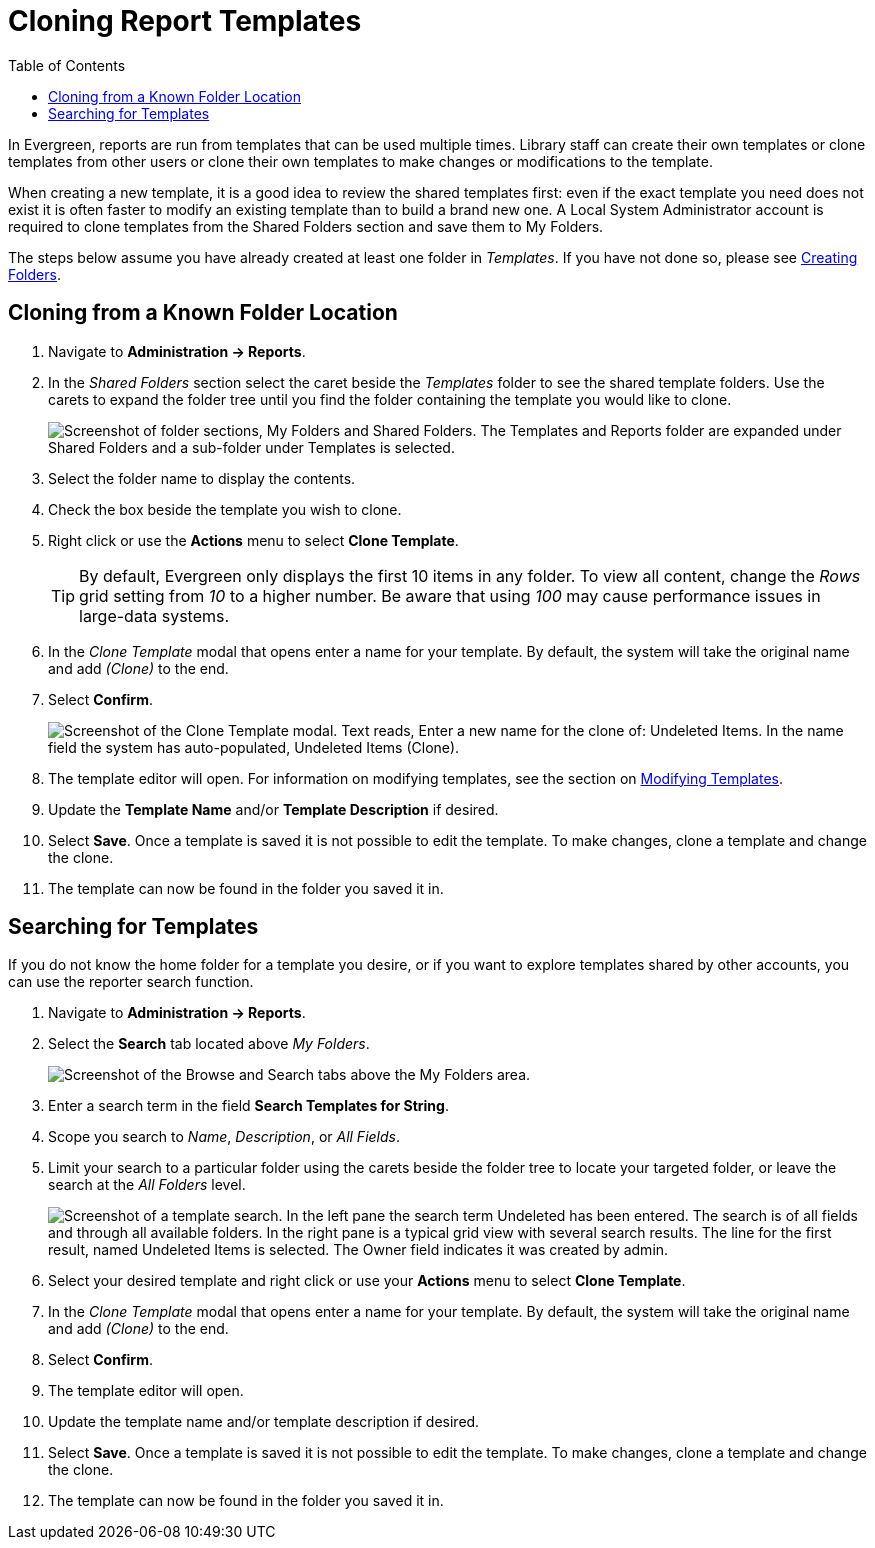 [[cloning_report_templates]]
= Cloning Report Templates =
:toc:

indexterm:[reports, cloning]

In Evergreen, reports are run from templates that can be used multiple times. 
Library staff can create their own templates or clone templates from other users
 or clone their own templates to make changes or modifications to the template.

When creating a new template, it is a good idea to review the shared templates 
first: even if the exact template you need does not exist it is often faster 
to modify an existing template than to build a brand new one. A Local System 
Administrator account is required to clone templates from the Shared Folders 
section and save them to My Folders.

The steps below assume you have already created at least one folder in _Templates_.
 If you have not done so, please see 
 xref:reports:reporter_folder.adoc#creating_folders[Creating Folders].

[[clone_known_folder]]
== Cloning from a Known Folder Location ==

. Navigate to *Administration -> Reports*.
. In the _Shared Folders_ section select the caret beside the _Templates_ folder
 to see the shared template folders. Use the carets to expand the folder tree 
 until you find the folder containing the template you would like to clone.
+
image::reporter_cloning_shared_templates/shared_folders.png["Screenshot of folder sections, My Folders and Shared Folders. The Templates and Reports folder are expanded under Shared Folders and a sub-folder under Templates is selected."]
+
. Select the folder name to display the contents.
. Check the box beside the template you wish to clone.
. Right click or use the *Actions* menu to select *Clone Template*. 
+
[TIP]
=====
By default, Evergreen only displays the first 10 items in any folder. To view all
 content, change the _Rows_ grid setting from _10_ to a higher number. Be aware 
 that using _100_ may cause performance issues in large-data systems.
=====
+
. In the _Clone Template_ modal that opens enter a name for your template. 
By default, the system will take the original name and add _(Clone)_ to the end.
. Select *Confirm*.
+
image::reporter_cloning_shared_templates/clone_template_modal.png["Screenshot of the Clone Template modal. Text reads, Enter a new name for the clone of: Undeleted Items. In the name field the system has auto-populated, Undeleted Items (Clone)."]
+
. The template editor will open. For information on modifying templates, see 
the section on xref:reporter_create_templates.adoc#report_template_editor[Modifying Templates].
. Update the *Template Name* and/or *Template Description* if desired.
. Select *Save*. Once a template is saved it is not possible to edit the template.
 To make changes, clone a template and change the clone.
. The template can now be found in the folder you saved it in.

[[template_search]]
== Searching for Templates ==

If you do not know the home folder for a template you desire, or if you want to 
explore templates shared by other accounts, you can use the reporter search function.

. Navigate to *Administration -> Reports*.
. Select the *Search* tab located above _My Folders_.
+
image::reporter_cloning_shared_templates/template_search.png[Screenshot of the Browse and Search tabs above the My Folders area.]
+
. Enter a search term in the field *Search Templates for String*.
. Scope you search to _Name_, _Description_, or _All Fields_.
. Limit your search to a particular folder using the carets beside the folder
 tree to locate your targeted folder, or leave the search at the _All Folders_
 level. 
+
image::reporter_cloning_shared_templates/search_results.png["Screenshot of a template search. In the left pane the search term Undeleted has been entered. The search is of all fields and through all available folders. In the right pane is a typical grid view with several search results. The line for the first result, named Undeleted Items is selected. The Owner field indicates it was created by admin."]
+ 
. Select your desired template and right click or use your *Actions* menu to 
select *Clone Template*. 
. In the _Clone Template_ modal that opens enter a name for your template. 
By default, the system will take the original name and add _(Clone)_ to the end.
. Select *Confirm*.
. The template editor will open.
. Update the template name and/or template description if desired.
. Select *Save*. Once a template is saved it is not possible to edit the template.
 To make changes, clone a template and change the clone.
. The template can now be found in the folder you saved it in.

